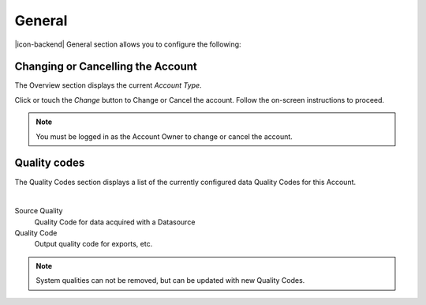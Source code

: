 General
=======
|icon-backend| General section allows you to configure the following:


Changing or Cancelling the Account
----------------------------------
The Overview section displays the current *Account Type*. 

Click or touch the *Change* button to Change or Cancel the account. Follow the on-screen instructions to proceed.

.. note:: 
	You must be logged in as the Account Owner to change or cancel the account.


Quality codes
-------------
The Quality Codes section displays a list of the currently configured data Quality Codes for this Account. 

.. image:: account_quality.png
	:scale: 50 %

| 

Source Quality
	Quality Code for data acquired with a Datasource

Quality Code
	Output quality code for exports, etc.

.. note::
	System qualities can not be removed, but can be updated with new Quality Codes.
